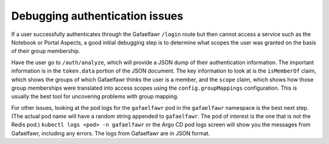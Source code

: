 ###############################
Debugging authentication issues
###############################

If a user successfully authenticates through the Gafaelfawr ``/login`` route but then cannot access a service such as the Notebook or Portal Aspects, a good initial debugging step is to determine what scopes the user was granted on the basis of their group membership.

Have the user go to ``/auth/analyze``, which will provide a JSON dump of their authentication information.
The important information is in the ``token.data`` portion of the JSON document.
The key information to look at is the ``isMemberOf`` claim, which shows the groups of which Gafaelfawr thinks the user is a member, and the ``scope`` claim, which shows how those group memberships were translated into access scopes using the ``config.groupMappings`` configuration.
This is usually the best tool for uncovering problems with group mapping.

For other issues, looking at the pod logs for the ``gafaelfawr`` pod in the ``gafaelfawr`` namespace is the best next step.
(The actual pod name will have a random string appended to ``gafaelfawr``.
The pod of interest is the one that is not the Redis pod.)
``kubectl logs <pod> -n gafaelfawr`` or the Argo CD pod logs screen will show you the messages from Gafaelfawr, including any errors.
The logs from Gafaelfawr are in JSON format.
